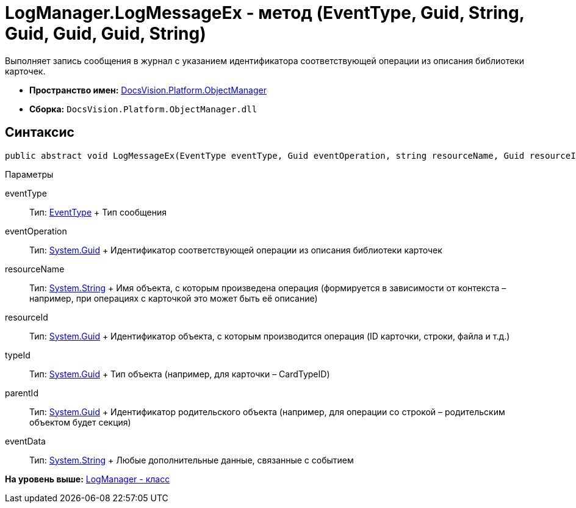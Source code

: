 = LogManager.LogMessageEx - метод (EventType, Guid, String, Guid, Guid, Guid, String)

Выполняет запись сообщения в журнал с указанием идентификатора соответствующей операции из описания библиотеки карточек.

* [.keyword]*Пространство имен:* xref:api/DocsVision/Platform/ObjectManager/ObjectManager_NS.adoc[DocsVision.Platform.ObjectManager]
* [.keyword]*Сборка:* [.ph .filepath]`DocsVision.Platform.ObjectManager.dll`

== Синтаксис

[source,pre,codeblock,language-csharp]
----
public abstract void LogMessageEx(EventType eventType, Guid eventOperation, string resourceName, Guid resourceId, Guid typeId, Guid parentId, string eventData)
----

Параметры

eventType::
  Тип: xref:EventType_EN.adoc[EventType]
  +
  Тип сообщения
eventOperation::
  Тип: http://msdn.microsoft.com/ru-ru/library/system.guid.aspx[System.Guid]
  +
  Идентификатор соответствующей операции из описания библиотеки карточек
resourceName::
  Тип: http://msdn.microsoft.com/ru-ru/library/system.string.aspx[System.String]
  +
  Имя объекта, с которым произведена операция (формируется в зависимости от контекста – например, при операциях с карточкой это может быть её описание)
resourceId::
  Тип: http://msdn.microsoft.com/ru-ru/library/system.guid.aspx[System.Guid]
  +
  Идентификатор объекта, с которым производится операция (ID карточки, строки, файла и т.д.)
typeId::
  Тип: http://msdn.microsoft.com/ru-ru/library/system.guid.aspx[System.Guid]
  +
  Тип объекта (например, для карточки – CardTypeID)
parentId::
  Тип: http://msdn.microsoft.com/ru-ru/library/system.guid.aspx[System.Guid]
  +
  Идентификатор родительского объекта (например, для операции со строкой – родительским объектом будет секция)
eventData::
  Тип: http://msdn.microsoft.com/ru-ru/library/system.string.aspx[System.String]
  +
  Любые дополнительные данные, связанные с событием

*На уровень выше:* xref:../../../../api/DocsVision/Platform/ObjectManager/LogManager_CL.adoc[LogManager - класс]
